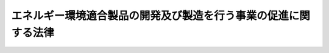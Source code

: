 .. _H22HO038:

================================================================
エネルギー環境適合製品の開発及び製造を行う事業の促進に関する法律
================================================================

.. raw:: html
    
    
    <b>エネルギー環境適合製品の開発及び製造を行う事業の促進に関する法律<br>
    （平成二十二年五月二十八日法律第三十八号）</b><br><br><div align="right">最終改正：平成二三年五月二日法律第三九号</div><br><a name="0000000000000000000000000000000000000000000000000000000000000000000000000000000"></a>
    <br>
    　<a href="#1000000000001000000000000000000000000000000000000000000000000000000000000000000" target="data">第一章　総則（第一条―第三条）</a>
    <br>
    　<a href="#1000000000002000000000000000000000000000000000000000000000000000000000000000000" target="data">第二章　特定事業の促進（第四条―第十七条）</a>
    <br>
    　<a href="#1000000000003000000000000000000000000000000000000000000000000000000000000000000" target="data">第三章　需要開拓支援法人（第十八条―第三十二条）</a>
    <br>
    　<a href="#1000000000004000000000000000000000000000000000000000000000000000000000000000000" target="data">第四章　雑則（第三十三条―第三十六条）</a>
    <br>
    　<a href="#1000000000005000000000000000000000000000000000000000000000000000000000000000000" target="data">第五章　罰則（第三十七条―第四十二条）</a>
    <br>
    　<a href="#5000000000000000000000000000000000000000000000000000000000000000000000000000000" target="data">附則</a>
    <br><p>　　　<b><a name="1000000000001000000000000000000000000000000000000000000000000000000000000000000">第一章　総則</a>
    </b>
    </p><p>
    </p><div class="arttitle"><a name="1000000000000000000000000000000000000000000000000100000000000000000000000000000">（目的）</a>
    </div><div class="item"><b>第一条</b>
    <a name="1000000000000000000000000000000000000000000000000100000000001000000000000000000"></a>
    　この法律は、内外におけるエネルギーをめぐる経済的社会的環境の変化に伴い、エネルギー環境適合製品を開発し、及び製造する事業の重要性が増大していることにかんがみ、これらの事業の実施に必要な資金の調達の円滑化に関する措置及びエネルギー環境適合製品の需要の開拓を図るための措置を講ずることにより、当該事業の促進を図り、もって我が国産業の振興を通じて国民経済の健全な発展に寄与することを目的とする。
    </div>
    
    <p>
    </p><div class="arttitle"><a name="1000000000000000000000000000000000000000000000000200000000000000000000000000000">（定義）</a>
    </div><div class="item"><b>第二条</b>
    <a name="1000000000000000000000000000000000000000000000000200000000001000000000000000000"></a>
    　この法律において「非化石エネルギー源」とは、太陽光、風力、原子力その他化石燃料以外のエネルギー源として政令で定めるものをいう。
    </div>
    <div class="item"><b><a name="1000000000000000000000000000000000000000000000000200000000002000000000000000000">２</a>
    </b>
    　この法律において「化石燃料」とは、原油、石油ガス、可燃性天然ガス及び石炭並びにこれらから製造される燃料をいう。
    </div>
    <div class="item"><b><a name="1000000000000000000000000000000000000000000000000200000000003000000000000000000">３</a>
    </b>
    　この法律において「エネルギー環境適合製品」とは、次に掲げるものをいう。
    <div class="number"><b><a name="1000000000000000000000000000000000000000000000000200000000003000000001000000000">一</a>
    </b>
    　非化石エネルギー源から電気若しくは熱を得るため、又は燃料を製造するために用いられる機器、装置又は設備であって、電気若しくは熱を得ること又は燃料を製造することを効率的に行うことができるものとして主務大臣が定めるもの
    </div>
    <div class="number"><b><a name="1000000000000000000000000000000000000000000000000200000000003000000002000000000">二</a>
    </b>
    　機械類であって、エネルギーの消費量との対比におけるその性能の向上の程度が高いと認められるものとして主務大臣が定めるもの（前号に掲げるものを除く。）
    </div>
    <div class="number"><b><a name="1000000000000000000000000000000000000000000000000200000000003000000003000000000">三</a>
    </b>
    　機械類であって、その使用に際してのエネルギーの消費に係る環境への負荷の程度が低いと認められるものとして主務大臣が定めるもの（前二号に掲げるものを除く。）
    </div>
    <div class="number"><b><a name="1000000000000000000000000000000000000000000000000200000000003000000004000000000">四</a>
    </b>
    　専ら前三号に掲げる製品に使用される主要な部分品として開発され、又は製造される物として主務大臣が定めるもの
    </div>
    <div class="number"><b><a name="1000000000000000000000000000000000000000000000000200000000003000000005000000000">五</a>
    </b>
    　専ら第一号から第三号までに掲げる製品とともに使用するために開発され、又は製造される機械類であって、当該製品の使用に必要なものとして主務大臣が定めるもの
    </div>
    </div>
    <div class="item"><b><a name="1000000000000000000000000000000000000000000000000200000000004000000000000000000">４</a>
    </b>
    　この法律において「特定事業」とは、エネルギー環境適合製品を開発し、又は製造する事業のうち、技術革新の進展に即応した高度な産業技術を利用することにより、技術の水準の著しい向上又は新たな事業の創出をもたらすことが見込まれるものその他の我が国産業活動の発達及び改善に特に資するものをいう。
    </div>
    <div class="item"><b><a name="1000000000000000000000000000000000000000000000000200000000005000000000000000000">５</a>
    </b>
    　この法律において「リース契約」とは、対価を得てエネルギー環境適合製品を使用させる契約であって、エネルギー環境適合製品を使用させる期間（以下「使用期間」という。）が三年以上であり、かつ、使用期間の開始の日（以下「使用開始日」という。）以後又は使用開始日から一定期間を経過した後当事者の一方又は双方がいつでも解約の申入れをすることができる旨の定めがないものをいう。
    </div>
    <div class="item"><b><a name="1000000000000000000000000000000000000000000000000200000000006000000000000000000">６</a>
    </b>
    　この法律において「リース保険契約」とは、次に掲げる要件に適合する保険契約をいう。
    <div class="number"><b><a name="1000000000000000000000000000000000000000000000000200000000006000000001000000000">一</a>
    </b>
    　エネルギー環境適合製品をリース契約により使用させる事業を行う者（以下「リース業者」という。）が保険料を支払うことを約するものであること。
    </div>
    <div class="number"><b><a name="1000000000000000000000000000000000000000000000000200000000006000000002000000000">二</a>
    </b>
    　その引受けを行う者が、リース業者が締結したリース契約につき、当該リース業者が使用開始日後に到来する支払期日において対価の支払を受けることができなかったときに、当該リース業者の請求に基づき、その対価の支払を受けることができなかったことによって生じた当該リース業者の損害をてん補することを約して保険料を収受するものであること。
    </div>
    </div>
    
    <p>
    </p><div class="arttitle"><a name="1000000000000000000000000000000000000000000000000300000000000000000000000000000">（基本方針）</a>
    </div><div class="item"><b>第三条</b>
    <a name="1000000000000000000000000000000000000000000000000300000000001000000000000000000"></a>
    　主務大臣は、エネルギー環境適合製品の開発及び製造を行う事業の促進に関する基本方針（以下「基本方針」という。）を定めなければならない。
    </div>
    <div class="item"><b><a name="1000000000000000000000000000000000000000000000000300000000002000000000000000000">２</a>
    </b>
    　基本方針においては、次に掲げる事項について定めるものとする。
    <div class="number"><b><a name="1000000000000000000000000000000000000000000000000300000000002000000001000000000">一</a>
    </b>
    　エネルギー環境適合製品の開発及び製造を行う事業の促進の意義及び基本的な方向に関する事項
    </div>
    <div class="number"><b><a name="1000000000000000000000000000000000000000000000000300000000002000000002000000000">二</a>
    </b>
    　特定事業の促進に関する次に掲げる事項<div class="para1"><b>イ</b>　特定事業の内容に関する事項</div>
    <div class="para1"><b>ロ</b>　特定事業の実施に必要な資金の調達の円滑化に関して株式会社日本政策金融公庫（以下「公庫」という。）及び指定金融機関（第八条第一項の規定により指定された指定金融機関をいう。第六条第一号において同じ。）が果たすべき役割に関する事項</div>
    
    </div>
    <div class="number"><b><a name="1000000000000000000000000000000000000000000000000300000000002000000003000000000">三</a>
    </b>
    　エネルギー環境適合製品の需要の開拓に関する事項
    </div>
    <div class="number"><b><a name="1000000000000000000000000000000000000000000000000300000000002000000004000000000">四</a>
    </b>
    　エネルギー環境適合製品の開発及び製造を行う事業の促進に当たって配慮すべき事項
    </div>
    </div>
    <div class="item"><b><a name="1000000000000000000000000000000000000000000000000300000000003000000000000000000">３</a>
    </b>
    　主務大臣は、経済事情の変動その他情勢の推移により必要が生じたときは、基本方針を変更するものとする。
    </div>
    <div class="item"><b><a name="1000000000000000000000000000000000000000000000000300000000004000000000000000000">４</a>
    </b>
    　主務大臣は、基本方針を定め、又はこれを変更しようとするときは、あらかじめ、環境大臣その他関係行政機関の長に協議しなければならない。
    </div>
    <div class="item"><b><a name="1000000000000000000000000000000000000000000000000300000000005000000000000000000">５</a>
    </b>
    　主務大臣は、基本方針を定め、又はこれを変更したときは、遅滞なく、これを公表しなければならない。
    </div>
    
    
    <p>　　　<b><a name="1000000000002000000000000000000000000000000000000000000000000000000000000000000">第二章　特定事業の促進</a>
    </b>
    </p><p>
    </p><div class="arttitle"><a name="1000000000000000000000000000000000000000000000000400000000000000000000000000000">（特定事業計画の認定）</a>
    </div><div class="item"><b>第四条</b>
    <a name="1000000000000000000000000000000000000000000000000400000000001000000000000000000"></a>
    　事業者は、その実施しようとする特定事業に関する計画（以下「特定事業計画」という。）を作成し、主務省令で定めるところにより、これを主務大臣に提出して、その特定事業計画が適当である旨の認定を受けることができる。
    </div>
    <div class="item"><b><a name="1000000000000000000000000000000000000000000000000400000000002000000000000000000">２</a>
    </b>
    　二以上の事業者が特定事業を共同して行おうとする場合にあっては、当該二以上の事業者は共同して特定事業計画を作成し、前項の認定を受けることができる。
    </div>
    <div class="item"><b><a name="1000000000000000000000000000000000000000000000000400000000003000000000000000000">３</a>
    </b>
    　特定事業計画には、次に掲げる事項を記載しなければならない。
    <div class="number"><b><a name="1000000000000000000000000000000000000000000000000400000000003000000001000000000">一</a>
    </b>
    　特定事業の内容及び実施時期
    </div>
    <div class="number"><b><a name="1000000000000000000000000000000000000000000000000400000000003000000002000000000">二</a>
    </b>
    　特定事業の実施に必要な資金の額及びその調達方法
    </div>
    </div>
    <div class="item"><b><a name="1000000000000000000000000000000000000000000000000400000000004000000000000000000">４</a>
    </b>
    　主務大臣は、第一項の認定の申請があった場合において、その特定事業計画が次の各号のいずれにも適合するものであると認めるときは、その認定をするものとする。
    <div class="number"><b><a name="1000000000000000000000000000000000000000000000000400000000004000000001000000000">一</a>
    </b>
    　前項第一号に掲げる事項が基本方針のうち前条第二項第二号イに掲げる事項の内容に照らして適切なものであること。
    </div>
    <div class="number"><b><a name="1000000000000000000000000000000000000000000000000400000000004000000002000000000">二</a>
    </b>
    　当該特定事業計画に係る特定事業が円滑かつ確実に実施されると見込まれるものであること。
    </div>
    </div>
    
    <p>
    </p><div class="arttitle"><a name="1000000000000000000000000000000000000000000000000500000000000000000000000000000">（特定事業計画の変更等）</a>
    </div><div class="item"><b>第五条</b>
    <a name="1000000000000000000000000000000000000000000000000500000000001000000000000000000"></a>
    　前条第一項の認定を受けた者（以下「認定事業者」という。）は、当該認定に係る特定事業計画を変更しようとするときは、主務省令で定めるところにより、主務大臣の認定を受けなければならない。
    </div>
    <div class="item"><b><a name="1000000000000000000000000000000000000000000000000500000000002000000000000000000">２</a>
    </b>
    　主務大臣は、認定事業者が当該認定に係る特定事業計画（前項の規定による変更の認定があったときは、その変更後のもの。以下「認定特定事業計画」という。）に従って特定事業を実施していないと認めるときは、その認定を取り消すことができる。
    </div>
    <div class="item"><b><a name="1000000000000000000000000000000000000000000000000500000000003000000000000000000">３</a>
    </b>
    　主務大臣は、認定特定事業計画が前条第四項各号のいずれかに適合しないものとなったと認めるときは、認定事業者に対して、当該認定特定事業計画の変更を指示し、又はその認定を取り消すことができる。
    </div>
    <div class="item"><b><a name="1000000000000000000000000000000000000000000000000500000000004000000000000000000">４</a>
    </b>
    　前条第四項の規定は、第一項の認定に準用する。
    </div>
    
    <p>
    </p><div class="arttitle"><a name="1000000000000000000000000000000000000000000000000600000000000000000000000000000">（公庫の業務の特例）</a>
    </div><div class="item"><b>第六条</b>
    <a name="1000000000000000000000000000000000000000000000000600000000001000000000000000000"></a>
    　公庫は、<a href="/cgi-bin/idxrefer.cgi?H_FILE=%95%bd%88%ea%8b%e3%96%40%8c%dc%8e%b5&amp;REF_NAME=%8a%94%8e%ae%89%ef%8e%d0%93%fa%96%7b%90%ad%8d%f4%8b%e0%97%5a%8c%f6%8c%c9%96%40&amp;ANCHOR_F=&amp;ANCHOR_T=" target="inyo">株式会社日本政策金融公庫法</a>
    （平成十九年法律第五十七号）<a href="/cgi-bin/idxrefer.cgi?H_FILE=%95%bd%88%ea%8b%e3%96%40%8c%dc%8e%b5&amp;REF_NAME=%91%e6%88%ea%8f%f0&amp;ANCHOR_F=1000000000000000000000000000000000000000000000000100000000000000000000000000000&amp;ANCHOR_T=1000000000000000000000000000000000000000000000000100000000000000000000000000000#1000000000000000000000000000000000000000000000000100000000000000000000000000000" target="inyo">第一条</a>
    及び<a href="/cgi-bin/idxrefer.cgi?H_FILE=%95%bd%88%ea%8b%e3%96%40%8c%dc%8e%b5&amp;REF_NAME=%91%e6%8f%5c%88%ea%8f%f0&amp;ANCHOR_F=1000000000000000000000000000000000000000000000001100000000000000000000000000000&amp;ANCHOR_T=1000000000000000000000000000000000000000000000001100000000000000000000000000000#1000000000000000000000000000000000000000000000001100000000000000000000000000000" target="inyo">第十一条</a>
    の規定にかかわらず、次に掲げる業務（以下「特定事業促進円滑化業務」という。）を行うことができる。
    <div class="number"><b><a name="1000000000000000000000000000000000000000000000000600000000001000000001000000000">一</a>
    </b>
    　指定金融機関に対し、認定事業者が認定特定事業計画に従って特定事業を実施するために必要な資金の貸付けに必要な資金の貸付けを行うこと。
    </div>
    <div class="number"><b><a name="1000000000000000000000000000000000000000000000000600000000001000000002000000000">二</a>
    </b>
    　前号に掲げる業務に附帯する業務を行うこと。
    </div>
    </div>
    
    <p>
    </p><div class="arttitle"><a name="1000000000000000000000000000000000000000000000000700000000000000000000000000000">（特定事業促進円滑化業務実施方針）</a>
    </div><div class="item"><b>第七条</b>
    <a name="1000000000000000000000000000000000000000000000000700000000001000000000000000000"></a>
    　公庫は、基本方針（第三条第二項第二号ロに掲げる事項に限る。）に即して、主務省令で定めるところにより、特定事業促進円滑化業務の方法及び条件その他特定事業促進円滑化業務を実施するための方針（以下「特定事業促進円滑化業務実施方針」という。）を定めなければならない。
    </div>
    <div class="item"><b><a name="1000000000000000000000000000000000000000000000000700000000002000000000000000000">２</a>
    </b>
    　公庫は、特定事業促進円滑化業務実施方針を定めようとするときは、主務大臣の定による主務大臣の認可を受けたときは、遅滞なく、特定事業促進円滑化業務実施方針を公表しなければならない。
    </div>
    <div class="item"><b><a name="1000000000000000000000000000000000000000000000000700000000004000000000000000000">４</a>
    </b>
    　公庫は、特定事業促進円滑化業務実施方針に従って特定事業促進円滑化業務を行わなければならない。
    </div>
    
    <p>
    </p><div class="arttitle"><a name="1000000000000000000000000000000000000000000000000800000000000000000000000000000">（指定金融機関の指定）</a>
    </div><div class="item"><b>第八条</b>
    <a name="1000000000000000000000000000000000000000000000000800000000001000000000000000000"></a>
    　主務大臣は、主務省令で定めるところにより、認定事業者が認定特定事業計画に従って特定事業を実施するために必要な資金を貸し付ける業務のうち、当該貸付けに必要な資金について公庫から貸付けを受けて行おうとするもの（以下「特定事業促進業務」という。）に関し、次に掲げる基準に適合すると認められるものを、その申請により、指定金融機関として指定することができる。
    <div class="number"><b><a name="1000000000000000000000000000000000000000000000000800000000001000000001000000000">一</a>
    </b>
    　銀行その他の政令で定める金融機関であること。
    </div>
    <div class="number"><b><a name="1000000000000000000000000000000000000000000000000800000000001000000002000000000">二</a>
    </b>
    　次項に規定する業務規程が法令並びに基本方針（第三条第二項第二号ロに掲げる事項に限る。次項において同じ。）及び特定事業促進円滑化業務実施方針に適合し、かつ、特定事業促進業務を適正かつ確実に遂行するために十分なものであること。
    </div>
    <div class="number"><b><a name="1000000000000000000000000000000000000000000000000800000000001000000003000000000">三</a>
    </b>
    　人的構成に照らして、特定事業促進業務を適正かつ確実に遂行することができる知識及び経験を有していること。
    </div>
    </div>
    <div class="item"><b><a name="1000000000000000000000000000000000000000000000000800000000002000000000000000000">２</a>
    </b>
    　前項の規定による指定（以下この章において単に「指定」という。）を受けようとする者は、主務省令で定める手続に従い、基本方針及び特定事業促進円滑化業務実施方針に即して特定事業促進業務に関する規程（以下この章において「業務規程」という。）を定め、これを指定申請書に添えて、主務大臣に提出しなければならない。
    </div>
    <div class="item"><b><a name="1000000000000000000000000000000000000000000000000800000000003000000000000000000">３</a>
    </b>
    　業務規程には、特定事業促進業務の実施体制及び実施方法に関する事項その他の主務省令で定める事項を定めなければならない。
    </div>
    <div class="item"><b><a name="1000000000000000000000000000000000000000000000000800000000004000000000000000000">４</a>
    </b>
    　次の各号のいずれかに該当する者は、指定を受けることができない。
    <div class="number"><b><a name="1000000000000000000000000000000000000000000000000800000000004000000001000000000">一</a>
    </b>
    　この法律、<a href="/cgi-bin/idxrefer.cgi?H_FILE=%8f%ba%8c%dc%98%5a%96%40%8c%dc%8b%e3&amp;REF_NAME=%8b%e2%8d%73%96%40&amp;ANCHOR_F=&amp;ANCHOR_T=" target="inyo">銀行法</a>
    （昭和五十六年法律第五十九号）その他の政令で定める法律又はこれらの法律に基づく処分に違反し、罰金以上の刑に処せられ、その執行を終わり、又は執行を受けることがなくなった日から起算して五年を経過しない者
    </div>
    <div class="number"><b><a name="1000000000000000000000000000000000000000000000000800000000004000000002000000000">二</a>
    </b>
    　第十五条第一項の規定により指定を取り消され、その取消しの日から起算して五年を経過しない者
    </div>
    <div class="number"><b><a name="1000000000000000000000000000000000000000000000000800000000004000000003000000000">三</a>
    </b>
    　法人であって、その業務を行う役員のうちに、次のいずれかに該当する者がある者<div class="para1"><b>イ</b>　成年被後見人若しくは被保佐人又は破産者で復権を得ないもの</div>
    <div class="para1"><b>ロ</b>　指定金融機関が第十五条第一項の規定により指定を取り消された場合において、当該指定の取消しに係る聴聞の期日及び場所の公示の日前六十日以内にその指定金融機関の役員であった者で当該指定の取消しの日から起算して五年を経過しないもの</div>
    
    </div>
    </div>
    
    <p>
    </p><div class="arttitle"><a name="1000000000000000000000000000000000000000000000000900000000000000000000000000000">（指定の公示）</a>
    </div><div class="item"><b>第九条</b>
    <a name="1000000000000000000000000000000000000000000000000900000000001000000000000000000"></a>
    　主務大臣は、指定をしたときは、指定金融機関の商号又は名称、住所及び特定事業促進業務を行う営業所又は事務所の所在地を公示しなければならない。
    </div>
    <div class="item"><b><a name="1000000000000000000000000000000000000000000000000900000000002000000000000000000">２</a>
    </b>
    　指定金融機関は、その商号若しくは名称、住所又は特定事業促進業務を行う営業所若しくは事務所の所在地を変更しようとするときは、あらかじめ、その旨を主務大臣に届け出なければならない。
    </div>
    <div class="item"><b><a name="1000000000000000000000000000000000000000000000000900000000003000000000000000000">３</a>
    </b>
    　主務大臣は、前項の規定による届出があったときは、その旨を公示しなければならない。
    </div>
    
    <p>
    </p><div class="arttitle"><a name="1000000000000000000000000000000000000000000000001000000000000000000000000000000">（業務規程の変更の認可等）</a>
    </div><div class="item"><b>第十条</b>
    <a name="1000000000000000000000000000000000000000000000001000000000001000000000000000000"></a>
    　指定金融機関は、業務規程を変更しようとするときは、主務大臣の認可を受けなければならない。
    </div>
    <div class="item"><b><a name="1000000000000000000000000000000000000000000000001000000000002000000000000000000">２</a>
    </b>
    　主務大臣は、指定金融機関の業務規程が特定事業促進業務の適正かつ確実な遂行上不適当となったと認めるときは、その業務規程を変更すべきことを命ずることができる。
    </div>
    
    <p>
    </p><div class="arttitle"><a name="1000000000000000000000000000000000000000000000001100000000000000000000000000000">（協定）</a>
    </div><div class="item"><b>第十一条</b>
    <a name="1000000000000000000000000000000000000000000000001100000000001000000000000000000"></a>
    　公庫は、特定事業促進円滑化業務については、指定金融機関と次に掲げる事項をその内容に含む協定を締結し、これに従いその業務を行うものとする。
    <div class="number"><b><a name="1000000000000000000000000000000000000000000000001100000000001000000001000000000">一</a>
    </b>
    　指定金融機関が行う特定事業促進業務に係る貸付けの条件の基準に関する事項
    </div>
    <div class="number"><b><a name="1000000000000000000000000000000000000000000000001100000000001000000002000000000">二</a>
    </b>
    　指定金融機関は、その財務状況及び特定事業促進業務の実施状況に関する報告書を作成し、公庫に提出すること。
    </div>
    <div class="number"><b><a name="1000000000000000000000000000000000000000000000001100000000001000000003000000000">三</a>
    </b>
    　前二号に掲げるもののほか、指定金融機関が行う特定事業促進業務及び公庫が行う特定事業促進円滑化業務の内容及び方法その他の主務省令で定める事項
    </div>
    </div>
    <div class="item"><b><a name="1000000000000000000000000000000000000000000000001100000000002000000000000000000">２</a>
    </b>
    　公庫は、前項の協定を締結しようとするときは、主務大臣の認可を受けなければならない。これを変更しようとするときも、同様とする。
    </div>
    
    <p>
    </p><div class="arttitle"><a name="1000000000000000000000000000000000000000000000001200000000000000000000000000000">（帳簿の記載）</a>
    </div><div class="item"><b>第十二条</b>
    <a name="1000000000000000000000000000000000000000000000001200000000001000000000000000000"></a>
    　指定金融機関は、特定事業促進業務について、主務省令で定めるところにより、帳簿を備え、主務省令で定める事項を記載し、これを保存しなければならない。
    </div>
    
    <p>
    </p><div class="arttitle"><a name="1000000000000000000000000000000000000000000000001300000000000000000000000000000">（監督命令）</a>
    </div><div class="item"><b>第十三条</b>
    <a name="1000000000000000000000000000000000000000000000001300000000001000000000000000000"></a>
    　主務大臣は、この法律を施行するため必要があると認めるときは、指定金融機関に対し、特定事業促進業務に関し監督上必要な命令をすることができる。
    </div>
    
    <p>
    </p><div class="arttitle"><a name="1000000000000000000000000000000000000000000000001400000000000000000000000000000">（業務の休廃止）</a>
    </div><div class="item"><b>第十四条</b>
    <a name="1000000000000000000000000000000000000000000000001400000000001000000000000000000"></a>
    　指定金融機関は、特定事業促進業務の全部又は一部を休止し、又は廃止しようとするときは、主務省令で定めるところにより、あらかじめ、その旨を主務大臣に届け出なければならない。
    </div>
    <div class="item"><b><a name="1000000000000000000000000000000000000000000000001400000000002000000000000000000">２</a>
    </b>
    　主務大臣は、前項の規定による届出があったときは、その旨を公示しなければならない。
    </div>
    <div class="item"><b><a name="1000000000000000000000000000000000000000000000001400000000003000000000000000000">３</a>
    </b>
    　指定金融機関が特定事業促進業務の全部を廃止したときは、当該指定金融機関の指定は、その効力を失う。
    </div>
    
    <p>
    </p><div class="arttitle"><a name="1000000000000000000000000000000000000000000000001500000000000000000000000000000">（指定の取消し等）</a>
    </div><div class="item"><b>第十五条</b>
    <a name="1000000000000000000000000000000000000000000000001500000000001000000000000000000"></a>
    　主務大臣は、指定金融機関が次の各号のいずれかに該当するときは、その指定を取り消すことができる。
    <div class="number"><b><a name="1000000000000000000000000000000000000000000000001500000000001000000001000000000">一</a>
    </b>
    　特定事業促進業務を適正かつ確実に実施することができないと認められるとき。
    </div>
    <div class="number"><b><a name="1000000000000000000000000000000000000000000000001500000000001000000002000000000">二</a>
    </b>
    　指定に関し不正の行為があったとき。
    </div>
    <div class="number"><b><a name="1000000000000000000000000000000000000000000000001500000000001000000003000000000">三</a>
    </b>
    　この法律又はこの法律に基づく命令若しくは処分に違反したとき。
    </div>
    </div>
    <div class="item"><b><a name="1000000000000000000000000000000000000000000000001500000000002000000000000000000">２</a>
    </b>
    　主務大臣は、前項の規定により指定を取り消したときは、その旨を公示しなければならない。
    </div>
    
    <p>
    </p><div class="arttitle"><a name="1000000000000000000000000000000000000000000000001600000000000000000000000000000">（指定の取消し等に伴う業務の結了）</a>
    </div><div class="item"><b>第十六条</b>
    <a name="1000000000000000000000000000000000000000000000001600000000001000000000000000000"></a>
    　指定金融機関について、第十四条第三項の規定により指定が効力を失ったとき、又は前条第一項の規定により指定が取り消されたときは、当該指定金融機関であった者又はその一般承継人は、当該指定金融機関が行った特定事業促進業務の契約に基づく取引を結了する目的の範囲内においては、なお指定金融機関とみなす。
    </div>
    
    <p>
    </p><div class="arttitle"><a name="1000000000000000000000000000000000000000000000001700000000000000000000000000000">（</a><a href="/cgi-bin/idxrefer.cgi?H_FILE=%95%bd%88%ea%8b%e3%96%40%8c%dc%8e%b5&amp;REF_NAME=%8a%94%8e%ae%89%ef%8e%d0%93%fa%96%7b%90%ad%8d%f4%8b%e0%97%5a%8c%f6%8c%c9%96%40&amp;ANCHOR_F=&amp;ANCHOR_T=" target="inyo">株式会社日本政策金融公庫法</a>
    の適用）
    </div><div class="item"><b>第十七条</b>
    <a name="1000000000000000000000000000000000000000000000001700000000001000000000000000000"></a>
    　特定事業促進円滑化業務が行われる場合には、次の表の上欄に掲げる<a href="/cgi-bin/idxrefer.cgi?H_FILE=%95%bd%88%ea%8b%e3%96%40%8c%dc%8e%b5&amp;REF_NAME=%8a%94%8e%ae%89%ef%8e%d0%93%fa%96%7b%90%ad%8d%f4%8b%e0%97%5a%8c%f6%8c%c9%96%40&amp;ANCHOR_F=&amp;ANCHOR_T=" target="inyo">株式会社日本政策金融公庫法</a>
    の規定中同表の中欄に掲げる字句は、それぞれ同表の下欄に掲げる字句とする。<br><table border><tr valign="top"><td rowspan="2">
    第四条第三項</td>
    <td>
    第四十一条</td>
    <td>
    エネルギー環境適合製品の開発及び製造を行う事業の促進に関する法律（平成二十二年法律第三十八号。以下「製造事業促進法」という。）第十七条の規定により読み替えて適用する第四十一条</td>
    </tr><tr valign="top"><td>
    業務</td>
    <td>
    業務及び特定事業促進円滑化業務（製造事業促進法第六条に規定する特定事業促進円滑化業務をいう。以下同じ。）</td>
    </tr><tr valign="top"><td>
    第十一条第一項第五号</td>
    <td>
    行う業務</td>
    <td>
    行う業務（特定事業促進円滑化業務を除く。）</td>
    </tr><tr valign="top"><td>
    第三十一条第二項第一号</td>
    <td>
    次に掲げる業務</td>
    <td>
    次に掲げる業務及び特定事業促進円滑化業務</td>
    </tr><td>
    業務及び特定事業促進円滑化業務</td>
    
    
    <tr valign="top"><td>
    第三十一条第四項</td>
    <td>
    業務</td>
    <td>
    業務並びに特定事業促進円滑化業務</td>
    </tr><tr valign="top"><td>
    第三十五条第二項</td>
    <td>
    、第三十一条、第三十三条及び前条</td>
    <td>
    、第三十三条及び前条並びに製造事業促進法第十七条の規定により読み替えて適用する第三十一条</td>
    </tr><tr valign="top"><td>
    第三十六条第二項</td>
    <td>
    、第三十一条、第三十三条及び第三十四条</td>
    <td>
    、第三十三条及び第三十四条並びに製造事業促進法第十七条の規定により読み替えて適用する第三十一条</td>
    </tr><tr valign="top"><td>
    第四十一条</td>
    <td>
    次に掲げる業務</td>
    <td>
    次に掲げる業務及び特定事業促進円滑化業務</td>
    </tr><tr valign="top"><td rowspan="4">
    第四十二条第一項</td>
    <td>
    前条</td>
    <td>
    製造事業促進法第十七条の規定により読み替えて適用する前条</td>
    </tr><tr valign="top"><td>
    同法第二百九十五条第二項</td>
    <td>
    会社法第二百九十五条第二項</td>
    </tr><tr valign="top"><td>
    額」とあるのは「株式会社日本政策金融公庫法第四十一条</td>
    <td>
    額」とあるのは「エネルギー環境適合製品の開発及び製造を行う事業の促進に関する法律（平成二十二年法律第三十八号。以下「製造事業促進法」という。）第十七条の規定により読み替えて適用する株式会社日本政策金融公庫法第四十一条</td>
    </tr><tr valign="top"><td>
    株式会社日本政策金融公庫法第四十一条の規定により設けられた勘定に属する資本金</td>
    <td>
    製造事業促進法第十七条の規定により読み替えて適用する株式会社日本政策金融公庫法第四十一条の規定により設けられた勘定に属する資本金</td>
    </tr><tr valign="top"><td rowspan="4">
    第四十二条第二項</td>
    <td>
    第四十七条第一項</td>
    <td>
    製造事業促進法第十七条の規定により読み替えて適用する第四十七条第一項</td>
    </tr><tr valign="top"><td>
    前条</td>
    <td>
    製造事業促進法第十七条の規定により読み替えて適用する前条</td>
    </tr><tr valign="top"><td>
    同法第四百四十八条第一項</td>
    <td>
    会社法第四百四十八条第一項</td>
    </tr><tr valign="top"><td>
    株式会社日本政策金融公庫法第四十一条</td>
    <td>
    製造事業促進法第十七条の規定により読み替えて適用する株式会社日本政策金融公庫法第四十一条</td>
    </tr><tr valign="top"><td>
    第四十二条第三項</td>
    <td>
    前条</td>
    <td>
    製造事業促進法第十七条の規定により読み替えて適用する前条</td>
    </tr><tr valign="top"><td>
    第四十七条第一項及び第五項</td>
    <td>
    業務</td>
    <td>
    業務及び特定事業促進円滑化業務</td>
    </tr><tr valign="top"><td>
    第四十七条第七項</td>
    <td>
    及び第四十一条各号に掲げる業務</td>
    <td>
    並びに第四十一条各号に掲げる業務及び特定事業促進円滑化業務</td>
    </tr><tr valign="top"><td>
    第四十九条第二項</td>
    <td>
    業務</td>
    <td>
    業務及び特定事業促進円滑化業務</td>
    </tr><tr valign="top"><td>
    第四十九条第二項各号</td>
    <td>
    及び</td>
    <td>
    並びに</td>
    </tr><tr valign="top"><td rowspan="3">
    第五十一条第一項</td>
    <td>
    第四十九条</td>
    <td>
    製造事業促進法第十七条の規定により読み替えて適用する第四十九条</td>
    </tr><tr valign="top"><td>
    第四十一条</td>
    <td>
    製造事業促進法第十七条の規定により読み替えて適用する第四十一条</td>
    </tr><tr valign="top"><td>
    業務</td>
    <td>
    業務及び特規定により読み替えて適用する場合を含む。）</td>
    </tr><tr valign="top"><td>
    第七十三条第三号</td>
    <td>
    第十一条</td>
    <td>
    第十一条及び製造事業促進法第六条</td>
    </tr><tr valign="top"><td>
    第七十三条第七号</td>
    <td>
    第五十八条第二項</td>
    <td>
    第五十八条第二項（製造事業促進法第十七条の規定により読み替えて適用する場合を含む。）</td>
    </tr><tr valign="top"><td>
    附則第四十七条第一項</td>
    <td>
    公庫の業務</td>
    <td>
    公庫の業務（特定事業促進円滑化業務を除く。）</td>
    </tr></table><br></div>
    
    
    <p>　　　<b><a name="1000000000003000000000000000000000000000000000000000000000000000000000000000000">第三章　需要開拓支援法人</a>
    </b>
    </p><p>
    </p><div class="arttitle"><a name="1000000000000000000000000000000000000000000000001800000000000000000000000000000">（需要開拓支援法人の指定）</a>
    </div><div class="item"><b>第十八条</b>
    <a name="1000000000000000000000000000000000000000000000001800000000001000000000000000000"></a>
    　経済産業大臣は、エネルギー環境適合製品の需要の開拓のための事業を行うことを目的とする一般社団法人、一般財団法人その他政令で定める法人であって、第二十条に規定する業務（以下「需要開拓支援業務」という。）に関し、次に掲げる基準に適合すると認められるものを、その申請により、需要開拓支援法人として指定することができる。
    <div class="number"><b><a name="1000000000000000000000000000000000000000000000001800000000001000000001000000000">一</a>
    </b>
    　需要開拓支援業務を的確に実施するために必要と認められる経済産業省令で定める基準に適合する財産的基礎を有し、かつ、需要開拓支援業務に係る収支の見込みが適正であること。
    </div>
    <div class="number"><b><a name="1000000000000000000000000000000000000000000000001800000000001000000002000000000">二</a>
    </b>
    　職員、業務の方法その他の事項についての需要開拓支援業務の実施に関する計画が、需要開拓支援業務を的確に実施するために適切なものであること。
    </div>
    <div class="number"><b><a name="1000000000000000000000000000000000000000000000001800000000001000000003000000000">三</a>
    </b>
    　役員又は構成員の構成が、需要開拓支援業務の公正な実施に支障を及ぼすおそれがないものであること。
    </div>
    <div class="number"><b><a name="1000000000000000000000000000000000000000000000001800000000001000000004000000000">四</a>
    </b>
    　需要開拓支援業務以外の業務を行っている場合には、その業務を行うことによって需要開拓支援業務の公正な実施に支障を及ぼすおそれがないものであること。
    </div>
    </div>
    <div class="item"><b><a name="1000000000000000000000000000000000000000000000001800000000002000000000000000000">２</a>
    </b>
    　経済産業大臣は、前項の申請をした者が次の各号のいずれかに該当するときは、同項の規定による指定（以下この章において単に「指定」という。）をしてはならない。
    <div class="number"><b><a name="1000000000000000000000000000000000000000000000001800000000002000000001000000000">一</a>
    </b>
    　この法律の規定に違反して、刑に処せられ、その執行を終わり、又は執行を受けることがなくなった日から起算して二年を経過しない者であること。
    </div>
    <div class="number"><b><a name="1000000000000000000000000000000000000000000000001800000000002000000002000000000">二</a>
    </b>
    　第三十条第一項又は第二項の規定により指定を取り消され、その取消しの日から起算して二年を経過しない者であること。
    </div>
    <div class="number"><b><a name="1000000000000000000000000000000000000000000000001800000000002000000003000000000">三</a>
    </b>
    　その役員のうちに、次のいずれかに該当する者があること。<div class="para1"><b>イ</b>　第一号に該当する者</div>
    <div class="para1"><b>ロ</b>　第二十一条第二項の規定による命令により解任され、その解任の日から起算して二年を経過しない者</div>
    
    </div>
    </div>
    
    <p>
    </p><div class="arttitle"><a name="1000000000000000000000000000000000000000000000001900000000000000000000000000000">（指定の公示等）</a>
    </div><div class="item"><b>第十九条</b>
    <a name="1000000000000000000000000000000000000000000000001900000000001000000000000000000"></a>
    　経済産業大臣は、指定をしたときは、当該指定を受けた需要開拓支援法人の名称及び住所、需要開拓支援業務を行う事務所の所在地並びに需要開拓支援業務の開始の日を公示しなければならない。
    </div>
    <div class="item"><b><a name="1000000000000000000000000000000000000000000000001900000000002000000000000000000">２</a>
    </b>
    　需要開拓支援法人は、その名称若しくは住所又は需要開拓支援業務を行う事務所の所在地を変更しようとするときは、変更しようとする日の二週間前までに、その旨を経済産業大臣に届け出なければならない。
    </div>
    <div class="item"><b><a name="1000000000000000000000000000000000000000000000001900000000003000000000000000000">３</a>
    </b>
    　経済産業大臣は、前項の規定による届出があったときは、その旨を公示しなければならない。
    </div>
    
    <p>
    </p><div class="arttitle"><a name="1000000000000000000000000000000000000000000000002000000000000000000000000000000">（業務）</a>
    </div><div class="item"><b>第二十条</b>
    <a name="1000000000000000000000000000000000000000000000002000000000001000000000000000000"></a>
    　需要開拓支援法人は、次に掲げる業務を行うものとする。
    <div class="number"><b><a name="1000000000000000000000000000000000000000000000002000000000001000000001000000000">一</a>
    </b>
    　リース保険契約の引受けを行うこと。
    </div>
    <div class="number"><b><a name="1000000000000000000000000000000000000000000000002000000000001000000002000000000">二</a>
    </b>
    　エネルギー環境適合製品に関する情報の提供を行うこと。
    </div>
    <div class="number"><b><a name="1000000000000000000000000000000000000000000000002000000000001000000003000000000">三</a>
    </b>
    　前二号に掲げる業務に附帯する業務を行うこと。
    </div>
    </div>
    
    <p>
    </p><div class="arttitle"><a name="1000000000000000000000000000000000000000000000002100000000000000000000000000000">（役員の選任及び解任）</a>
    </div><div class="item"><b>第二十一条</b>
    <a name="1000000000000000000000000000000000000000000000002100000000001000000000000000000"></a>
    　需要開拓支援法人の役員の選任及び解任は、経済産業大臣の認可を受けなければ、その効力を生じない。
    </div>
    <div class="item"><b><a name="1000000000000000000000000000000000000000000000002100000000002000000000000000000">２</a>
    </b>
    　経済産業大臣は、需要開拓支援法人の役員が、この法律（この法律に基づく命令又は処分を含む。）若しくは次条第一項に規定する業務規程に違反する行為をしたとき、又は需要開拓支援業務に関し著しく不適当な行為をしたときは、需要開拓支援法人に対し、その役員を解任すべきことを命ずることができる。
    </div>
    
    <p>
    </p><div class="arttitle"><a name="1000000000000000000000000000000000000000000000002200000000000000000000000000000">（業務規程）</a>
    </div><div class="item"><b>第二十二条</b>
    <a name="1000000000000000000000000000000000000000000000002200000000001000000000000000000"></a>
    　需要開拓支援法人は、需要開拓支援業務の開始前に、需要開拓支援業務に関する規程（以下この章において「業務規程」という。）を定め、経済産業大臣の認可を受けなければならない。これを変更しようとするときも、同様とする。
    </div>
    <div class="item"><b><a name="1000000000000000000000000000000000000000000000002200000000002000000000000000000">２</a>
    </b>
    　需要開拓支援業務の実施の方法その他の業務規程で定めるべき事項は、経済産業省令で定める。
    </div>
    <div class="item"><b><a name="1000000000000000000000000000000000000000000000002200000000003000000000000000000">３</a>
    </b>
    　経済産業大臣は、第一項の認可をした業務規程が需要開拓支援業務の的確な実施上不適当となったと認めるときは、需要開拓支援法人に対し、これを変更すべきことを命ずることができる。
    </div>
    
    <p>
    </p><div class="arttitle"><a name="1000000000000000000000000000000000000000000000002300000000000000000000000000000">（事業計画等）</a>
    </div><div class="item"><b>第二十三条</b>
    <a name="1000000000000000000000000000000000000000000000002300000000001000000000000000000"></a>
    　需要開拓支援法人は、事業年度ごとに、その事業年度の事業計画及び収支予算を作成し、毎事業年度開始前に（指定を受けた日の属する事業年度にあっては、その指定を受けた後遅滞なく）、経済産業大臣の認可を受けなければならない。これを変更しようとするときも、同様とする。
    </div>
    <div class="item"><b><a name="1000000000000000000000000000000000000000000000002300000000002000000000000000000">２</a>
    </b>
    　需要開拓支援法人は、事業年度ごとに、その事業年度の事業報告書及び収支決算書を作成し、毎事業年度経過後三月以内に経済産業大臣に提出しなければならない。
    </div>
    
    <p>
    </p><div class="arttitle"><a name="1000000000000000000000000000000000000000000000002400000000000000000000000000000">（区分経理）</a>
    </div><div class="item"><b>第二十四条</b>
    <a name="1000000000000000000000000000000000000000000000002400000000001000000000000000000"></a>
    　需要開拓支援法人は、次に掲げる業務ごとに経理を区分し、それぞれ勘定を設けて整理しなければならない。
    <div class="number"><b><a name="1000000000000000000000000000000000000000000000002400000000001000000001000000000">一</a>
    </b>
    　第二十条第一号の業務及びこれに附帯する業務
    </div>
    <div class="number"><b><a name="1000000000000000000000000000000000000000000000002400000000001000000002000000000">二</a>
    </b>
    　前号に掲げる業務以外の業務
    </div>
    </div>
    
    <p>
    </p><div class="arttitle"><a name="1000000000000000000000000000000000000000000000002500000000000000000000000000000">（責任準備金）</a>
    </div><div class="item"><b>第二十五条</b>
    <a name="1000000000000000000000000000000000000000000000002500000000001000000000000000000"></a>
    　需要開拓支援法人は、経済産業省令で定めるところにより、毎事業年度末において、責任準備金を積み立てなければならない。
    </div>
    
    <p>
    </p><div class="arttitle"><a name="1000000000000000000000000000000000000000000000002600000000000000000000000000000">（帳簿の備付け等）</a>
    </div><div class="item"><b>第二十六条</b>
    <a name="1000000000000000000000000000000000000000000000002600000000001000000000000000000"></a>
    　需要開拓支援法人は、経済産業省令で定めるところにより、需要開拓支援業務に関する事項で経済産業省令で定めるものを記載した帳簿を備え付け、これを保存しなければならない。
    </div>
    
    <p>
    </p><div class="arttitle"><a name="1000000000000000000000000000000000000000000000002700000000000000000000000000000">（財務及び会計に関し必要な事項の経済産業省令への委任）</a>
    </div><div class="item"><b>第二十七条</b>
    <a name="1000000000000000000000000000000000000000000000002700000000001000000000000000000"></a>
    　この章に定めるもののほか、需要開拓支援法人が需要開拓支援業務を行う場合における需要開拓支援法人の財務及び会計に関し必要な事項は、経済産業省令で定める。
    </div>
    
    <p>
    </p><div class="arttitle"><a name="1000000000000000000000000000000000000000000000002800000000000000000000000000000">（監督命令）</a>
    </div><div class="item"><b>第二十八条</b>
    <a name="1000000000000000000000000000000000000000000000002800000000001000000000000000000"></a>
    　経済産業大臣は、需要開拓支援業務の適正な実施を確保するため必要があると認めるときは、需要開拓支援法人に対し、需要開拓支援業務に関し監督上必要な命令をすることができる。
    </div>
    
    <p>
    </p><div class="arttitle"><a name="1000000000000000000000000000000000000000000000002900000000000000000000000000000">（業務の休廃止）</a>
    </div><div class="item"><b>第二十九条</b>
    <a name="1000000000000000000000000000000000000000000000002900000000001000000000000000000"></a>
    　需要開拓支援法人は、経済産業大臣の許可を受けなければ、需要開拓支援業務の全部又は一部を休止し、又は廃止してはならない。
    </div>
    <div class="item"><b><a name="1000000000000000000000000000000000000000000000002900000000002000000000000000000">２</a>
    </b>
    　経済産業大臣が前項の規定により需要開拓支援業務の全部の廃止を許可したときは、当該需要開拓支援法人に係る指定は、その効力を失う。
    </div>
    <div class="item"><b><a name="1000000000000000000000000000000000000000000000002900000000003000000000000000000">３</a>
    </b>
    　経済産業大臣は、第一項の許可をしたときは、その旨を公示しなければならない。
    </div>
    
    <p>
    </p><div class="arttitle"><a name="1000000000000000000000000000000000000000000000003000000000000000000000000000000">（指定の取消し等）</a>
    </div><div class="item"><b>第三十条</b>
    <a name="1000000000000000000000000000000000000000000000003000000000001000000000000000000"></a>
    　経済産業大臣は、需要開拓支援法人が第十八条第二項各号（第二号を除く。）のいずれかに該当するに至ったときは、その指定を取り消さなければならない。
    </div>
    <div class="item"><b><a name="10000000000000000%E6%A5%AD%E5%8B%99%E3%81%AE%E5%85%A8%E9%83%A8%E8%8B%A5%E3%81%97%E3%81%8F%E3%81%AF%E4%B8%80%E9%83%A8%E3%81%AE%E5%81%9C%E6%AD%A2%E3%82%92%E5%91%BD%E3%81%9A%E3%82%8B%E3%81%93%E3%81%A8%E3%81%8C%E3%81%A7%E3%81%8D%E3%82%8B%E3%80%82%0A&lt;DIV%20class=" number><b><a name="1000000000000000000000000000000000000000000000003000000000002000000001000000000">一</a>
    </b>
    　需要開拓支援業務を適正かつ確実に実施することができないと認められるとき。
    </a></b></div>
    <div class="number"><b><a name="1000000000000000000000000000000000000000000000003000000000002000000002000000000">二</a>
    </b>
    　不正な手段により指定を受けたとき。
    </div>
    <div class="number"><b><a name="1000000000000000000000000000000000000000000000003000000000002000000003000000000">三</a>
    </b>
    　第十九条第二項、第二十三条から第二十六条まで又は前条第一項の規定に違反したとき。
    </div>
    <div class="number"><b><a name="1000000000000000000000000000000000000000000000003000000000002000000004000000000">四</a>
    </b>
    　第二十一条第二項、第二十二条第三項又は第二十八条の規定による命令に違反したとき。
    </div>
    <div class="number"><b><a name="1000000000000000000000000000000000000000000000003000000000002000000005000000000">五</a>
    </b>
    　第二十二条第一項の規定により認可を受けた業務規程によらないで需要開拓支援業務を行ったとき。
    </div>
    
    <div class="item"><b><a name="1000000000000000000000000000000000000000000000003000000000003000000000000000000">３</a>
    </b>
    　経済産業大臣は、前二項の規定により指定を取り消し、又は前項の規定により需要開拓支援業務の全部若しくは一部の停止を命じたときは、その旨を公示しなければならない。
    </div>
    
    <p>
    </p><div class="arttitle"><a name="1000000000000000000000000000000000000000000000003100000000000000000000000000000">（指定の取消しに伴う措置）</a>
    </div><div class="item"><b>第三十一条</b>
    <a name="1000000000000000000000000000000000000000000000003100000000001000000000000000000"></a>
    　需要開拓支援法人は、前条第一項又は第二項の規定により指定を取り消されたときは、その需要開拓支援業務の全部を、当該需要開拓支援業務の全部を承継するものとして経済産業大臣が指定する需要開拓支援法人に引き継がなければならない。
    </div>
    <div class="item"><b><a name="1000000000000000000000000000000000000000000000003100000000002000000000000000000">２</a>
    </b>
    　前項に定めるもののほか、前条第一項又は第二項の規定により指定を取り消された場合における需要開拓支援業務の引継ぎその他の必要な事項は、経済産業省令で定める。
    </div>
    
    <p>
    </p><div class="arttitle"><a name="1000000000000000000000000000000000000000000000003200000000000000000000000000000">（情報の提供等）</a>
    </div><div class="item"><b>第三十二条</b>
    <a name="1000000000000000000000000000000000000000000000003200000000001000000000000000000"></a>
    　経済産業大臣は、需要開拓支援法人に対し、需要開拓支援業務の実施に関し必要な情報及び資料の提供又は指導及び助言を行うものとする。
    </div>
    
    
    <p>　　　<b><a name="1000000000004000000000000000000000000000000000000000000000000000000000000000000">第四章　雑則</a>
    </b>
    </p><p>
    </p><div class="arttitle"><a name="1000000000000000000000000000000000000000000000003300000000000000000000000000000">（国の責務）</a>
    </div><div class="item"><b>第三十三条</b>
    <a name="1000000000000000000000000000000000000000000000003300000000001000000000000000000"></a>
    　国は、内外におけるエネルギーをめぐる経済的社会的環境の変化に伴い、エネルギー環境適合製品の普及を図ることが重要となっていることにかんがみ、エネルギー環境適合製品に係る規制の在り方について検討を加え、必要があると認めるときは、その結果に基づいて所要の措置を講ずるとともに、エネルギー環境適合製品の開発又は製造の事業を行う者に対して、技術に関する助言、研修又は情報提供その他必要な施策を総合的に推進するように努めるものとする。
    </div>
    
    <p>
    </p><div class="arttitle"><a name="1000000000000000000000000000000000000000000000003400000000000000000000000000000">（報告徴収及び立入検査）</a>
    </div><div class="item"><b>第三十四条</b>
    <a name="1000000000000000000000000000000000000000000000003400000000001000000000000000000"></a>
    　主務大臣は、認定事業者に対し、認定特定事業計画の実施状況について報告を求めることができる。
    </div>
    <div class="item"><b><a name="1000000000000000000000000000000000000000000000003400000000002000000000000000000">２</a>
    </b>
    　主務大臣は、この法律を施行するため必要があると認めるときは、指定金融機関に対し特定事業促進業務に関して報告を求め、又はその職員に、指定金融機関の営業所若しくは事務所に立ち入り、帳簿、書類その他の物件を検査させることができる。
    </div>
    <div class="item"><b><a name="1000000000000000000000000000000000000000000000003400000000003000000000000000000">３</a>
    </b>
    　経済産業大臣は、需要開拓支援業務の適正な実施を確保するため必要があると認めるときは、需要開拓支援法人に対し業務若しくは財産の状況に関して報告を求め、又はその職員に、需要開拓支援法人の事務所に立ち入り、需要開拓支援業務若しくは財産の状況若しくは帳簿、書類その他の物件を検査させることができる。
    </div>
    <div class="item"><b><a name="1000000000000000000000000000000000000000000000003400000000004000000000000000000">４</a>
    </b>
    　前二項の規定により立入検査をする職員は、その身分を示す証明書を携帯し、関係人に提示しなければならない。
    </div>
    <div class="item"><b><a name="1000000000000000000000000000000000000000000000003400000000005000000000000000000">５</a>
    </b>
    　第二項及び第三項の規定による立入検査の権限は、犯罪捜査のために認められたものと解釈してはならない。
    </div>
    
    <p>
    </p><div class="arttitle"><a name="1000000000000000000000000000000000000000000000003500000000000000000000000000000">（主務大臣等）</a>
    </div><div class="item"><b>第三十五条</b>
    <a name="1000000000000000000000000000000000000000000000003500000000001000000000000000000"></a>
    　第二条第三項における主務大臣は、エネルギー環境適合製品の開発又は製造を行う事業を所管する大臣とする。
    </div>
    <div class="item"><b><a name="1000000000000000000000000000000000000000000000003500000000002000000000000000000">２</a>
    </b>
    　第三条第一項及び第三項から第五項までにおける主務大臣は、基本方針のうち、同条第二項第一号、第二号イ、第三号及び第四号に掲げる事項についてはエネルギー環境適合製品の開発又は製造を行う事業を所管する大臣、同項第二号ロに掲げる事項については経済産業大臣及び財務大臣とする。
    </div>
    <div class="item"><b><a name="1000000000000000000000000000000000000000000000003500000000003000000000000000000">３</a>
    </b>
    　第四条第一項、同条第四項（第五条第四項において準用する場合を含む。）、第五条第一項から第三項まで及び前条第一項における主務大臣は、特定事業に係る事業を所管する大臣とする。
    </div>
    <div class="item"><b><a name="1000000000000000000000000000000000000000000000003500000000004000000000000000000">４</a>
    </b>
    　第七条第二項及び第三項、第八条第一項及び第二項、第九条、第十条、第十一条第二項、第十三条、第十四条第一項及び第二項、第十五条並びに前条第二項における主務大臣は、経済産業大臣及び財務大臣とする。
    </div>
    <div class="item"><b><a name="1000000000000000000000000000000000000000000000003500000000005000000000000000000">５</a>
    </b>
    　第四条第一項及び第五条第一項における主務省令は、第三項に規定する主務大臣の共同で発する命令とする。
    </div>
    <div class="item"><b><a name="1000000000000000000000000000000000000000000000003500000000006000000000000000000">６</a>
    </b>
    　第七条第一項、第八条第一項から第三項まで、第十一条第一項第三号、第十二条及び第十四条第一項における主務省令は、第四項に規定する主務大臣の共同で発する命令とする。
    </div>
    
    <p>
    </p><div class="arttitle"><a name="1000000000000000000000000000000000000000000000003600000000000000000000000000000">（経過措置）</a>
    </div><div class="item"><b>第三十六条</b>
    <a name="1000000000000000000000000000000000000000000000003600000000001000000000000000000"></a>
    　この法律に基づき命令を制定し、又は改廃する場合においては、その命令で、その制定又は改廃に伴い合理的に必要と判断される範囲内において、所要の経過措置（罰則に関する経過措置を含む。）を定めることができる。
    </div>
    
    
    <p>　　　<b><a name="1000000000005000000000000000000000000000000000000000000000000000000000000000000">第五章　罰則</a>
    </b>
    </p><p>
    </p><div class="arttitle"><a name="1000000000000000000000000000000000000000000000003700000000000000000000000000000">（罰則）</a>
    </div><div class="item"><b>第三十七条</b>
    <a name="1000000000000000000000000000000000000000000000003700000000001000000000000000000"></a>
    　第三十条第二項の規定による需要開拓支援業務の停止の命令に違反したときは、その違反行為をした需要開拓支援法人の役員又は職員は、一年以下の懲役又は五十万円以下の罰金に処する。
    </div>
    
    <p>
    </p><div class="item"><b><a name="1000000000000000000000000000000000000000000000003800000000000000000000000000000">第三十八条</a>
    </b>
    <a name="1000000000000000000000000000000000000000000000003800000000001000000000000000000"></a>
    　次の各号のいずれかに該当するときは、その違反行為をした者は、三十万円以下の罰金に処する。
    <div class="number"><b><a name="1000000000000000000000000000000000000000000000003800000000001000000001000000000">一</a>
    </b>
    　第十二条の規定に違反して帳簿を備えず、帳簿に記載せず、若しくは帳簿に虚偽の記載をし、又は帳簿を保存しなかったとき。
    </div>
    <div class="number"><b><a name="1000000000000000000000000000000000000000000000003800000000001000000002000000000">二</a>
    </b>
    　第十四条第一項の規定による届出をせず、又は虚偽の届出をしたとき。
    </div>
    <div class="number"><b><a name="1000000000000000000000000000000000000000000000003800000000001000000003000000000">三</a>
    </b>
    　第三十四条第二項の規定による報告をせず、又は虚偽の報告をしたとき。
    </div>
    <div class="number"><b><a name="1000000000000000000000000000000000000000000000003800000000001000000004000000000">四</a>
    </b>
    　第三十四条第二項の規定による検査を拒み、妨げ、又は忌避したとき。
    </div>
    </div>
    
    <p>
    </p><div class="item"><b><a name="1000000000000000000000000000000000000000000000003900000000000000000000000000000">第三十九条</a>
    </b>
    <a name="1000000000000000000000000000000000000000000000003900000000001000000000000000000"></a>
    　次の各号のいずれかに該当するときは、その違反行為をした需要開拓支援法人の役員又は職員は、三十万円以下の罰金に処する。
    <div class="number"><b><a name="1000000000000000000000000000000000000000000000003900000000001000000001000000000">一</a>
    </b>
    　第二十六条の規定に違反して帳簿を備え付けず、帳簿に記載せず、若しくは帳簿に虚偽の記載をし、又は帳簿を保存しなかったとき。
    </div>
    <div class="number"><b><a name="1000000000000000000000000000000000000000000000003900000000001000000002000000000">二</a>
    </b>
    　第二十九条第一項の規定による許可を受けないで、需要開拓支援業務の全部を廃止したとき。
    </div>
    <div class="number"><b><a name="1000000000000000000000000000000000000000000000003900000000001000000003000000000">三</a>
    </b>
    　第三十四条第三項の規定による報告をせず、又は虚偽の報告をしたとき。
    </div>
    <div class="number"><b><a name="1000000000000000000000000000000000000000000000003900000000001000000004000000000">四</a>
    </b>
    　第三十四条第三項の規定による検査を拒み、妨げ、又は忌避したとき。
    </div>
    </div>
    
    <p>
    </p><div class="item"><b><a name="1000000000000000000000000000000000000000000000004000000000000000000000000000000">第四十条</a>
    </b>
    <a name="1000000000000000000000000000000000000000000000004000000000001000000000000000000"></a>
    　第三十四条第一項の規定による報告をせず、又は虚偽の報告をした者は、三十万円以下の罰金に処する。
    </div>
    
    <p>
    </p><div class="item"><b><a name="1000000000000000000000000000000000000000000000004100000000000000000000000000000">第四十一条</a>
    </b>
    <a name="1000000000000000000000000000000000000000000000004100000000001000000000000000000"></a>
    　法人の代表者又は法人若しくは人の代理人、使用人その他の従業者が、その法人又は人の業務に関し、前三条の違反行為をしたときは、行為者を罰するほか、その法人又は人に対して各本条の刑を科する。
    </div>
    
    <p>
    </p><div class="item"><b><a name="1000000000000000000000000000000000000000000000004200000000000000000000000000000">第四十二条</a>
    </b>
    <a name="1000000000000000000000000000000000000000000000004200000000001000000000000000000"></a>
    　第七条第二項及び第十一条第二項の規定により主務大臣の認可を受けなければならない場合において、その認可を受けなかったときは、その違反行為をした公庫の取締役、執行役又はその職務を行うべき社員は、百万円以下の過料に処する。
    </div>
    
    
    
    <br><a name="5000000000000000000000000000000000000000000000000000000000000000000000000000000"></a>
    　　　<a name="5000000001000000000000000000%E3%81%88%E3%81%AA%E3%81%84%E7%AF%84%E5%9B%B2%E5%86%85%E3%81%AB%E3%81%8A%E3%81%84%E3%81%A6%E6%94%BF%E4%BB%A4%E3%81%A7%E5%AE%9A%E3%82%81%E3%82%8B%E6%97%A5%E3%81%8B%E3%82%89%E6%96%BD%E8%A1%8C%E3%81%99%E3%82%8B%E3%80%82%0A&lt;/DIV&gt;%0A%0A&lt;P&gt;%0A&lt;DIV%20class=" arttitle>（見直し）
    <div class="item"><b>第二条</b>
    　政府は、この法律の施行後五年を経過した場合において、内外の経済情勢の変化を勘案しつつ、この法律の施行の状況について検討を加え、必要があると認めるときは、その結果に基づいてこの法律の廃止を含めて見直しを行うものとする。
    </div>
    
    <br>　　　</a><a name="5000000002000000000000000000000000000000000000000000000000000000000000000000000"><b>附　則　（平成二三年五月二日法律第三九号）　抄</b></a>
    <br><p>
    </p><div class="arttitle">（施行期日）</div>
    <div class="item"><b>第一条</b>
    　この法律は、公布の日から施行する。ただし、第五条第一項及び第四十七条並びに附則第二十二条から第五十一条までの規定は、平成二十四年四月一日から施行する。
    </div>
    
    <p>
    </p><div class="arttitle">（罰則の適用に関する経過措置）</div>
    <div class="item"><b>第五十一条</b>
    　附則第一条ただし書に規定する規定の施行前にした行為に対する罰則の適用については、なお従前の例による。
    </div>
    
    <p>
    </p><div class="arttitle">（会社の業務の在り方の検討）</div>
    <div class="item"><b>第五十二条</b>
    　政府は、会社の成立後、この法律の施行の状況を勘案しつつ、会社が一般の金融機関が行う金融を補完するものであることを旨とする観点から、会社の業務の在り方について検討を加え、必要があると認めるときは、その結果に基づいて業務の廃止その他の所要の措置を講ずるものとする。
    </div>
    
    <br><br>